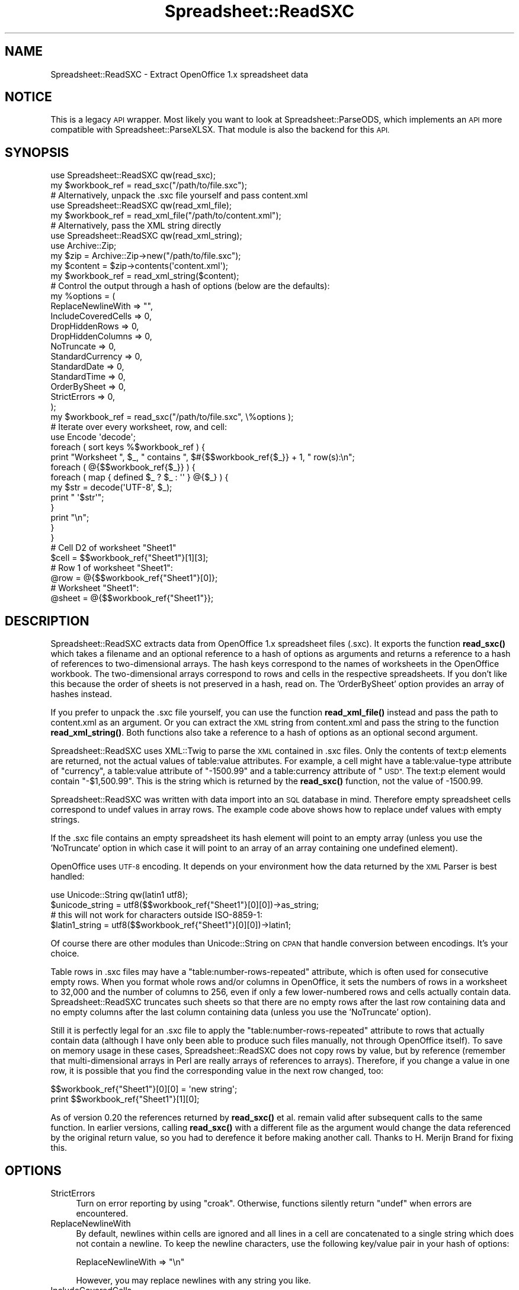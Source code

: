 .\" Automatically generated by Pod::Man 4.14 (Pod::Simple 3.40)
.\"
.\" Standard preamble:
.\" ========================================================================
.de Sp \" Vertical space (when we can't use .PP)
.if t .sp .5v
.if n .sp
..
.de Vb \" Begin verbatim text
.ft CW
.nf
.ne \\$1
..
.de Ve \" End verbatim text
.ft R
.fi
..
.\" Set up some character translations and predefined strings.  \*(-- will
.\" give an unbreakable dash, \*(PI will give pi, \*(L" will give a left
.\" double quote, and \*(R" will give a right double quote.  \*(C+ will
.\" give a nicer C++.  Capital omega is used to do unbreakable dashes and
.\" therefore won't be available.  \*(C` and \*(C' expand to `' in nroff,
.\" nothing in troff, for use with C<>.
.tr \(*W-
.ds C+ C\v'-.1v'\h'-1p'\s-2+\h'-1p'+\s0\v'.1v'\h'-1p'
.ie n \{\
.    ds -- \(*W-
.    ds PI pi
.    if (\n(.H=4u)&(1m=24u) .ds -- \(*W\h'-12u'\(*W\h'-12u'-\" diablo 10 pitch
.    if (\n(.H=4u)&(1m=20u) .ds -- \(*W\h'-12u'\(*W\h'-8u'-\"  diablo 12 pitch
.    ds L" ""
.    ds R" ""
.    ds C` ""
.    ds C' ""
'br\}
.el\{\
.    ds -- \|\(em\|
.    ds PI \(*p
.    ds L" ``
.    ds R" ''
.    ds C`
.    ds C'
'br\}
.\"
.\" Escape single quotes in literal strings from groff's Unicode transform.
.ie \n(.g .ds Aq \(aq
.el       .ds Aq '
.\"
.\" If the F register is >0, we'll generate index entries on stderr for
.\" titles (.TH), headers (.SH), subsections (.SS), items (.Ip), and index
.\" entries marked with X<> in POD.  Of course, you'll have to process the
.\" output yourself in some meaningful fashion.
.\"
.\" Avoid warning from groff about undefined register 'F'.
.de IX
..
.nr rF 0
.if \n(.g .if rF .nr rF 1
.if (\n(rF:(\n(.g==0)) \{\
.    if \nF \{\
.        de IX
.        tm Index:\\$1\t\\n%\t"\\$2"
..
.        if !\nF==2 \{\
.            nr % 0
.            nr F 2
.        \}
.    \}
.\}
.rr rF
.\" ========================================================================
.\"
.IX Title "Spreadsheet::ReadSXC 3"
.TH Spreadsheet::ReadSXC 3 "2020-10-06" "perl v5.32.0" "User Contributed Perl Documentation"
.\" For nroff, turn off justification.  Always turn off hyphenation; it makes
.\" way too many mistakes in technical documents.
.if n .ad l
.nh
.SH "NAME"
Spreadsheet::ReadSXC \- Extract OpenOffice 1.x spreadsheet data
.SH "NOTICE"
.IX Header "NOTICE"
This is a legacy \s-1API\s0 wrapper. Most likely you want to look at
Spreadsheet::ParseODS, which implements an \s-1API\s0 more compatible with
Spreadsheet::ParseXLSX. That module is also the backend for this \s-1API.\s0
.SH "SYNOPSIS"
.IX Header "SYNOPSIS"
.Vb 2
\&  use Spreadsheet::ReadSXC qw(read_sxc);
\&  my $workbook_ref = read_sxc("/path/to/file.sxc");
\&
\&  # Alternatively, unpack the .sxc file yourself and pass content.xml
\&
\&  use Spreadsheet::ReadSXC qw(read_xml_file);
\&  my $workbook_ref = read_xml_file("/path/to/content.xml");
\&
\&
\&  # Alternatively, pass the XML string directly
\&
\&  use Spreadsheet::ReadSXC qw(read_xml_string);
\&  use Archive::Zip;
\&  my $zip = Archive::Zip\->new("/path/to/file.sxc");
\&  my $content = $zip\->contents(\*(Aqcontent.xml\*(Aq);
\&  my $workbook_ref = read_xml_string($content);
\&
\&
\&  # Control the output through a hash of options (below are the defaults):
\&
\&  my %options = (
\&    ReplaceNewlineWith  => "",
\&    IncludeCoveredCells => 0,
\&    DropHiddenRows      => 0,
\&    DropHiddenColumns   => 0,
\&    NoTruncate          => 0,
\&    StandardCurrency    => 0,
\&    StandardDate        => 0,
\&    StandardTime        => 0,
\&    OrderBySheet        => 0,
\&    StrictErrors        => 0,
\&  );
\&  my $workbook_ref = read_sxc("/path/to/file.sxc", \e%options );
\&
\&
\&  # Iterate over every worksheet, row, and cell:
\&
\&  use Encode \*(Aqdecode\*(Aq;
\&
\&  foreach ( sort keys %$workbook_ref ) {
\&     print "Worksheet ", $_, " contains ", $#{$$workbook_ref{$_}} + 1, " row(s):\en";
\&     foreach ( @{$$workbook_ref{$_}} ) {
\&        foreach ( map { defined $_ ? $_ : \*(Aq\*(Aq } @{$_} ) {
\&          my $str = decode(\*(AqUTF\-8\*(Aq, $_);
\&          print " \*(Aq$str\*(Aq";
\&        }
\&        print "\en";
\&     }
\&  }
\&
\&
\&  # Cell D2 of worksheet "Sheet1"
\&
\&  $cell = $$workbook_ref{"Sheet1"}[1][3];
\&
\&
\&  # Row 1 of worksheet "Sheet1":
\&
\&  @row = @{$$workbook_ref{"Sheet1"}[0]};
\&
\&
\&  # Worksheet "Sheet1":
\&
\&  @sheet = @{$$workbook_ref{"Sheet1"}};
.Ve
.SH "DESCRIPTION"
.IX Header "DESCRIPTION"
Spreadsheet::ReadSXC extracts data from OpenOffice 1.x spreadsheet
files (.sxc). It exports the function \fBread_sxc()\fR which takes a
filename and an optional reference to a hash of options as
arguments and returns a reference to a hash of references to
two-dimensional arrays. The hash keys correspond to the names of
worksheets in the OpenOffice workbook. The two-dimensional arrays
correspond to rows and cells in the respective spreadsheets. If
you don't like this because the order of sheets is not preserved
in a hash, read on. The 'OrderBySheet' option provides an array
of hashes instead.
.PP
If you prefer to unpack the .sxc file yourself, you can use the
function \fBread_xml_file()\fR instead and pass the path to content.xml
as an argument. Or you can extract the \s-1XML\s0 string from content.xml
and pass the string to the function \fBread_xml_string()\fR. Both
functions also take a reference to a hash of options as an
optional second argument.
.PP
Spreadsheet::ReadSXC uses XML::Twig to parse the \s-1XML\s0
contained in .sxc files. Only the contents of text:p elements are
returned, not the actual values of table:value attributes. For
example, a cell might have a table:value\-type attribute of
\&\*(L"currency\*(R", a table:value attribute of \*(L"\-1500.99\*(R" and a
table:currency attribute of \*(L"\s-1USD\*(R".\s0 The text:p element would
contain \*(L"\-$1,500.99\*(R". This is the string which is returned by the
\&\fBread_sxc()\fR function, not the value of \-1500.99.
.PP
Spreadsheet::ReadSXC was written with data import into an \s-1SQL\s0
database in mind. Therefore empty spreadsheet cells correspond to
undef values in array rows. The example code above shows how to
replace undef values with empty strings.
.PP
If the .sxc file contains an empty spreadsheet its hash element will
point to an empty array (unless you use the 'NoTruncate' option in
which case it will point to an array of an array containing one
undefined element).
.PP
OpenOffice uses \s-1UTF\-8\s0 encoding. It depends on your environment how
the data returned by the \s-1XML\s0 Parser is best handled:
.PP
.Vb 2
\&  use Unicode::String qw(latin1 utf8);
\&  $unicode_string = utf8($$workbook_ref{"Sheet1"}[0][0])\->as_string;
\&
\&  # this will not work for characters outside ISO\-8859\-1:
\&
\&  $latin1_string = utf8($$workbook_ref{"Sheet1"}[0][0])\->latin1;
.Ve
.PP
Of course there are other modules than Unicode::String on \s-1CPAN\s0 that
handle conversion between encodings. It's your choice.
.PP
Table rows in .sxc files may have a \*(L"table:number\-rows\-repeated\*(R"
attribute, which is often used for consecutive empty rows. When you
format whole rows and/or columns in OpenOffice, it sets the numbers
of rows in a worksheet to 32,000 and the number of columns to 256, even
if only a few lower-numbered rows and cells actually contain data.
Spreadsheet::ReadSXC truncates such sheets so that there are no empty
rows after the last row containing data and no empty columns after the
last column containing data (unless you use the 'NoTruncate' option).
.PP
Still it is perfectly legal for an .sxc file to apply the
\&\*(L"table:number\-rows\-repeated\*(R" attribute to rows that actually contain
data (although I have only been able to produce such files manually,
not through OpenOffice itself). To save on memory usage in these cases,
Spreadsheet::ReadSXC does not copy rows by value, but by reference
(remember that multi-dimensional arrays in Perl are really arrays of
references to arrays). Therefore, if you change a value in one row, it
is possible that you find the corresponding value in the next row
changed, too:
.PP
.Vb 2
\&  $$workbook_ref{"Sheet1"}[0][0] = \*(Aqnew string\*(Aq;
\&  print $$workbook_ref{"Sheet1"}[1][0];
.Ve
.PP
As of version 0.20 the references returned by \fBread_sxc()\fR et al. remain
valid after subsequent calls to the same function. In earlier versions,
calling \fBread_sxc()\fR with a different file as the argument would change
the data referenced by the original return value, so you had to
derefence it before making another call. Thanks to H. Merijn Brand for
fixing this.
.SH "OPTIONS"
.IX Header "OPTIONS"
.IP "StrictErrors" 4
.IX Item "StrictErrors"
Turn on error reporting by using \f(CW\*(C`croak\*(C'\fR. Otherwise, functions silently
return \f(CW\*(C`undef\*(C'\fR when errors are encountered.
.IP "ReplaceNewlineWith" 4
.IX Item "ReplaceNewlineWith"
By default, newlines within cells are ignored and all lines in a cell
are concatenated to a single string which does not contain a newline. To
keep the newline characters, use the following key/value pair in your
hash of options:
.Sp
.Vb 1
\&  ReplaceNewlineWith => "\en"
.Ve
.Sp
However, you may replace newlines with any string you like.
.IP "IncludeCoveredCells" 4
.IX Item "IncludeCoveredCells"
By default, the content of cells that are covered by other cells is
ignored because you wouldn't see it in OpenOffice unless you unmerge
the merged cells. To include covered cells in the data structure which
is returned by \fBparse_sxc()\fR, use the following key/value pair in your
hash of options:
.Sp
.Vb 1
\&  IncludeCoveredCells => 1
.Ve
.IP "DropHiddenRows" 4
.IX Item "DropHiddenRows"
By default, hidden rows are included in the data structure returned by
\&\fBparse_sxc()\fR. To drop those rows, use the following key/value pair in
your hash of options:
.Sp
.Vb 1
\&  DropHiddenRows => 1
.Ve
.IP "DropHiddenColumns" 4
.IX Item "DropHiddenColumns"
By default, hidden columns are included in the data structure returned
by \fBparse_sxc()\fR. To drop those rows, use the following key/value pair
in your hash of options:
.Sp
.Vb 1
\&  DropHiddenColumns => 1
.Ve
.IP "NoTruncate" 4
.IX Item "NoTruncate"
By default, the two-dimensional arrays that contain the data within
each worksheet are truncated to get rid of empty rows below the last
row containing data and empty columns beyond the last column
containing data. If you prefer to keep those rows and columns, use the
following key/value pair in your hash of options:
.Sp
.Vb 1
\&  NoTruncate => 1
.Ve
.IP "StandardCurrency" 4
.IX Item "StandardCurrency"
By default, cells are returned as formatted. If you prefer to
obtain the value as contained in the table:value attribute,
use the following key/value pair in your hash of options:
.Sp
.Vb 1
\&  StandardCurrency => 1
.Ve
.IP "StandardDate" 4
.IX Item "StandardDate"
By default, date cells are returned as formatted. If you prefer to
obtain the date value as contained in the table:date\-value attribute,
use the following key/value pair in your hash of options:
.Sp
.Vb 1
\&  StandardDate => 1
.Ve
.IP "StandardTime" 4
.IX Item "StandardTime"
By default, time cells are returned as formatted. If you prefer to
obtain the time value as contained in the table:time\-value attribute,
use the following key/value pair in your hash of options:
.Sp
.Vb 1
\&  StandardTime => 1
.Ve
.Sp
These options are a first step on the way to a different approach at
reading data from .sxc files. There should be more options to read in
values instead of the strings OpenOffice displays. It should give
more flexibility in working with the data obtained from OpenOffice
spreadsheets. 'float' and 'percentage' values could be next.
\&'currency' is less obvious, though, as we need to consider both its
value and the 'table:currency' attribute. Formulas and array formulas
are yet another issue. I probably won't deal with this until I've
given this module an object-oriented interface.
.IP "OrderBySheet" 4
.IX Item "OrderBySheet"
The disadvantage of storing worksheets by name in a hash is that the
order of sheets is lost. If you prefer not to obtain such a hash, but
an array of worksheets insted, use the following key/value pair in
your hash of options:
.Sp
.Vb 1
\&  OrderBySheet => 1
.Ve
.Sp
Thus the read_sxc function will return an array of hashes, each of
which will have two keys, \*(L"label\*(R" and \*(L"data\*(R". The value of \*(L"label\*(R"
is the name of the sheet. The value of data is a reference to a
two-dimensional array containing rows and columns of the worksheet:
.Sp
.Vb 3
\&  my $worksheets_ref = read_sxc("/path/to/file.sxc");
\&  my $name_of_first_sheet = $$worksheets_ref[0]{label};
\&  my $first_cell_of_first_sheet = $$worksheets_ref[0]{data}[0][0];
.Ve
.SH "FUNCTIONS"
.IX Header "FUNCTIONS"
.SS "read_sxc"
.IX Subsection "read_sxc"
.Vb 1
\&  my $workbook_ref = read_sxc("/path/to/file.sxc");
.Ve
.PP
Reads an \s-1SXC\s0 or \s-1ODS\s0 file given a filename and returns the worksheets as a
data structure.
.SS "read_sxc_fh"
.IX Subsection "read_sxc_fh"
.Vb 2
\&    open my $fh = \*(Aqexample.ods\*(Aq;
\&    my $sheet = read_sxc_fh( $fh );
.Ve
.PP
Reads an \s-1SXC\s0 or \s-1ODS\s0 file given a filehandle and returns the worksheets as a
data structure.
.SS "read_xml_file"
.IX Subsection "read_xml_file"
.Vb 1
\&  my $workbook_ref = read_xml_file("/path/to/content.xml");
.Ve
.PP
Reads an \s-1XML\s0 file from a \s-1SXC\s0 or \s-1ODS\s0 file returns the worksheets as a
data structure.
.SS "read_xml_string"
.IX Subsection "read_xml_string"
Parses an \s-1XML\s0 string and eturns the worksheets as a data structure.
.SH "Reading an SXC file from an URL"
.IX Header "Reading an SXC file from an URL"
.Vb 2
\&    use HTTP::Tiny;
\&    use Spreadsheet::Read;
\&
\&    # Fetch data and return a filehandle to that data
\&    sub fetch_url {
\&        my( $url ) = @_;
\&        my $ua = HTTP::Tiny\->new;
\&        my $res = $ua\->get( $url );
\&        open my $fh, \*(Aq<\*(Aq, \e$res\->{content};
\&        return $fh
\&    }
\&    my $fh = fetch_url(\*(Aqhttp://example.com/example.ods\*(Aq);
\&    my $sheet = read_sxc_fh( $fh );
.Ve
.SH "SEE ALSO"
.IX Header "SEE ALSO"
<https://www.openoffice.org/xml/general.html> has extensive documentation
of the OpenOffice 1.x \s-1XML\s0 file format (soon to be replaced by the
\&\s-1OASIS\s0 file format (\s-1ODS\s0), see <http://docs.oasis\-open.org/office/v1.2/OpenDocument\-v1.2.pdf>).
.SH "AUTHOR"
.IX Header "AUTHOR"
Christoph Terhechte, <terhechte@cpan.org>
.SH "MAINTAINER"
.IX Header "MAINTAINER"
Max Maischein, <mailto:corion@cpan.org>
.SH "COPYRIGHT AND LICENSE"
.IX Header "COPYRIGHT AND LICENSE"
Copyright 2005\-2019 by Christoph Terhechte
Copyright 2019\- by Max Maischein
.PP
This library is free software; you can redistribute it and/or modify
it under the same terms as Perl itself.
